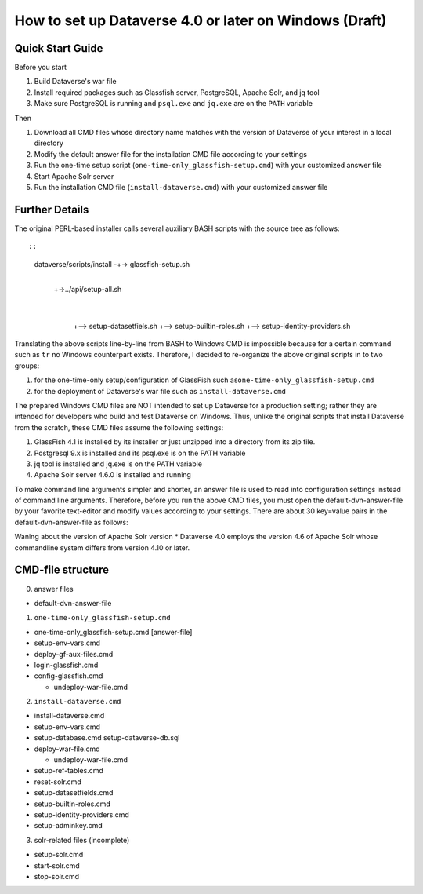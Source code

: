 How to set up Dataverse 4.0 or later on Windows (Draft)
=======================================================

Quick Start Guide
-----------------

Before you start

1. Build Dataverse's war file
2. Install required packages such as Glassfish server, PostgreSQL,
   Apache Solr, and jq tool
3. Make sure PostgreSQL is running and ``psql.exe`` and ``jq.exe`` are
   on the ``PATH`` variable

Then

1. Download all CMD files whose directory name matches with the version
   of Dataverse of your interest in a local directory
2. Modify the default answer file for the installation CMD file
   according to your settings
3. Run the one-time setup script (``one-time-only_glassfish-setup.cmd``)
   with your customized answer file
4. Start Apache Solr server
5. Run the installation CMD file (``install-dataverse.cmd``) with your
   customized answer file

Further Details
---------------

The original PERL-based installer calls several auxiliary BASH scripts
with the source tree as follows::

::

      dataverse/scripts/install -+-> glassfish-setup.sh
                               |
                               +->../api/setup-all.sh
                                                |
                                                |
                                                +--> setup-datasetfiels.sh
                                                +--> setup-builtin-roles.sh
                                                +--> setup-identity-providers.sh

Translating the above scripts line-by-line from BASH to Windows CMD is
impossible because for a certain command such as ``tr`` no Windows
counterpart exists. Therefore, I decided to re-organize the above
original scripts in to two groups:

1. for the one-time-only setup/configuration of GlassFish such
   as\ ``one-time-only_glassfish-setup.cmd``
2. for the deployment of Dataverse's war file such as
   ``install-dataverse.cmd``

The prepared Windows CMD files are NOT intended to set up Dataverse for
a production setting; rather they are intended for developers who build
and test Dataverse on Windows. Thus, unlike the original scripts that
install Dataverse from the scratch, these CMD files assume the following
settings:

1. GlassFish 4.1 is installed by its installer or just unzipped into a
   directory from its zip file.
2. Postgresql 9.x is installed and its psql.exe is on the PATH variable
3. jq tool is installed and jq.exe is on the PATH variable
4. Apache Solr server 4.6.0 is installed and running

To make command line arguments simpler and shorter, an answer file is
used to read into configuration settings instead of command line
arguments. Therefore, before you run the above CMD files, you must open
the default-dvn-answer-file by your favorite text-editor and modify
values according to your settings. There are about 30 key=value pairs in
the default-dvn-answer-file as follows:

+---------------------------------+-------------------------------------------------------------------------------------------------------------------------------------------------------------------+--------------------------------------------------------+
| key                             | value(example)                                                                                                                                                    | note                                                   |
+=================================+===================================================================================================================================================================+========================================================+
| DATAVERSE\_HOST                 | localhost                                                                                                                                                         | Dataverse server name                                  |
+---------------------------------+-------------------------------------------------------------------------------------------------------------------------------------------------------------------+--------------------------------------------------------+
| GLASSFISH\_ROOT                 | C::raw-latex:`\ahome`:raw-latex:`\batch`:raw-latex:`\test`-bed:raw-latex:`\glassfish`-4.1:raw-latex:`\glassfish`4\|GlassFish root (absolute) directory            |
+---------------------------------+-------------------------------------------------------------------------------------------------------------------------------------------------------------------+--------------------------------------------------------+
| SMTP\_SERVER                    | smtp.gmail.com                                                                                                                                                    | SMP server name                                        |
+---------------------------------+-------------------------------------------------------------------------------------------------------------------------------------------------------------------+--------------------------------------------------------+
| DB\_HOST                        | localhost                                                                                                                                                         | Postgresql server name                                 |
+---------------------------------+-------------------------------------------------------------------------------------------------------------------------------------------------------------------+--------------------------------------------------------+
| DB\_PORT                        | 5432                                                                                                                                                              | Postgresql port number                                 |
+---------------------------------+-------------------------------------------------------------------------------------------------------------------------------------------------------------------+--------------------------------------------------------+
| DB\_NAME                        | dvnDb                                                                                                                                                             | Database name for Dataverse                            |
+---------------------------------+-------------------------------------------------------------------------------------------------------------------------------------------------------------------+--------------------------------------------------------+
| DB\_USER                        | dvnApp                                                                                                                                                            | Database User name                                     |
+---------------------------------+-------------------------------------------------------------------------------------------------------------------------------------------------------------------+--------------------------------------------------------+
| DB\_PASS                        | xxxxxx                                                                                                                                                            | Database password                                      |
+---------------------------------+-------------------------------------------------------------------------------------------------------------------------------------------------------------------+--------------------------------------------------------+
| RSERVE\_HOST                    | xxx.x.xx.xxx                                                                                                                                                      | RServe server name                                     |
+---------------------------------+-------------------------------------------------------------------------------------------------------------------------------------------------------------------+--------------------------------------------------------+
| RSERVE\_PORT                    | 6311                                                                                                                                                              | RServe server port number                              |
+---------------------------------+-------------------------------------------------------------------------------------------------------------------------------------------------------------------+--------------------------------------------------------+
| RSERVE\_USER                    | rserve                                                                                                                                                            | RServe server user name                                |
+---------------------------------+-------------------------------------------------------------------------------------------------------------------------------------------------------------------+--------------------------------------------------------+
| RSERVE\_PASS                    | zzzzz                                                                                                                                                             | RServe server user password                            |
+---------------------------------+-------------------------------------------------------------------------------------------------------------------------------------------------------------------+--------------------------------------------------------+
| GLASSFISH\_DOMAIN               | domain1                                                                                                                                                           | GlassFish Domain name for Dataverse                    |
+---------------------------------+-------------------------------------------------------------------------------------------------------------------------------------------------------------------+--------------------------------------------------------+
| ASADMIN\_OPTS                   | [space]                                                                                                                                                           | asadmin.bat command option(space means 'no option')    |
+---------------------------------+-------------------------------------------------------------------------------------------------------------------------------------------------------------------+--------------------------------------------------------+
| MEM\_HEAP\_SIZE                 | 2048m                                                                                                                                                             | GlassFish Memory heap size                             |
+---------------------------------+-------------------------------------------------------------------------------------------------------------------------------------------------------------------+--------------------------------------------------------+
| FILES\_DIR                      | R::raw-latex:`\dataverse`:raw-latex:`\files`                                                                                                                      | DataFile storage directory                             |
+---------------------------------+-------------------------------------------------------------------------------------------------------------------------------------------------------------------+--------------------------------------------------------+
| POSTGRES\_DRIVER                | postgresql-9.4-1201.jdbc41.jar                                                                                                                                    | Postgresql JDBC jar                                    |
+---------------------------------+-------------------------------------------------------------------------------------------------------------------------------------------------------------------+--------------------------------------------------------+
| POSTGRES\_DRIVER\_DIR           | C::raw-latex:`\ahome`:raw-latex:`\jars`:raw-latex:`\db`-drivers\|location (absolute) of the PostgreSQL JDBC jar                                                   |
+---------------------------------+-------------------------------------------------------------------------------------------------------------------------------------------------------------------+--------------------------------------------------------+
| DATAVERSE\_PORT                 | 8080                                                                                                                                                              | Dataverse port number                                  |
+---------------------------------+-------------------------------------------------------------------------------------------------------------------------------------------------------------------+--------------------------------------------------------+
| DATAVERSE\_SRC\_ROOT            | C::raw-latex:`\ahome`:raw-latex:`\vagrant`-box:raw-latex:`\dataverse`\|The location (absolute) of the Dataverse source-tree                                       |
+---------------------------------+-------------------------------------------------------------------------------------------------------------------------------------------------------------------+--------------------------------------------------------+
| SOLR\_PORT                      | 8983                                                                                                                                                              | Apache Solr server's port number                       |
+---------------------------------+-------------------------------------------------------------------------------------------------------------------------------------------------------------------+--------------------------------------------------------+
| SOLR\_JAR\_DIR                  | C::raw-latex:`\solr`-4.6.0:raw-latex:`\example`\|The location (absolute) Apache Solr server                                                                       |
+---------------------------------+-------------------------------------------------------------------------------------------------------------------------------------------------------------------+--------------------------------------------------------+
| DATAVERSE\_WAR\_FILENAME        | dataverse-4.1.war                                                                                                                                                 | Dataverse war file name                                |
+---------------------------------+-------------------------------------------------------------------------------------------------------------------------------------------------------------------+--------------------------------------------------------+
| WELD\_OSGI\_JAR                 | weld-osgi-bundle-2.2.14.Final-glassfish4.jar                                                                                                                      | weld-osgi-bundle jar file name                         |
+---------------------------------+-------------------------------------------------------------------------------------------------------------------------------------------------------------------+--------------------------------------------------------+
| JHOVE\_CONFIG\_FILE             | jhove.conf                                                                                                                                                        | Jhove configuration file name                          |
+---------------------------------+-------------------------------------------------------------------------------------------------------------------------------------------------------------------+--------------------------------------------------------+
| SOLR\_CONFIG\_DIR               | C::raw-latex:`\solr`-4.6.0:raw-latex:`\example`:raw-latex:`\solr`:raw-latex:`\collection`1:raw-latex:`\conf`\|The configuration directory of Apache Solr server   |
+---------------------------------+-------------------------------------------------------------------------------------------------------------------------------------------------------------------+--------------------------------------------------------+
| SOLR\_CONFIG\_SCHEMA            | schema.xml                                                                                                                                                        | Apache Solr's schema.xml file name                     |
+---------------------------------+-------------------------------------------------------------------------------------------------------------------------------------------------------------------+--------------------------------------------------------+
| DATAVERSE\_SOLR\_CONFIG\_PATH   | conf:raw-latex:`\solr`:raw-latex:`\4`.6.0\|The relative path to the Dataverse-customized schema.xml file                                                          |
+---------------------------------+-------------------------------------------------------------------------------------------------------------------------------------------------------------------+--------------------------------------------------------+
| DB\_SETUP\_SQL\_FILE\_NAME      | setup-dataverse-db.sql                                                                                                                                            | The SQL file to drop the database and re-create it     |
+---------------------------------+-------------------------------------------------------------------------------------------------------------------------------------------------------------------+--------------------------------------------------------+
| SQL\_REFERENCE\_DATA            | reference\_data.sql                                                                                                                                               | The SQL file that inserts Dataverse's reference data   |
+---------------------------------+-------------------------------------------------------------------------------------------------------------------------------------------------------------------+--------------------------------------------------------+

Waning about the version of Apache Solr version \* Dataverse 4.0 employs
the version 4.6 of Apache Solr whose commandline system differs from
version 4.10 or later.

CMD-file structure
------------------

0. answer files

-  default-dvn-answer-file

1. ``one-time-only_glassfish-setup.cmd``

-  one-time-only\_glassfish-setup.cmd [answer-file]
-  setup-env-vars.cmd
-  deploy-gf-aux-files.cmd
-  login-glassfish.cmd
-  config-glassfish.cmd

   -  undeploy-war-file.cmd

2. ``install-dataverse.cmd``

-  install-dataverse.cmd
-  setup-env-vars.cmd
-  setup-database.cmd setup-dataverse-db.sql
-  deploy-war-file.cmd

   -  undeploy-war-file.cmd

-  setup-ref-tables.cmd
-  reset-solr.cmd
-  setup-datasetfields.cmd
-  setup-builtin-roles.cmd
-  setup-identity-providers.cmd
-  setup-adminkey.cmd

3. solr-related files (incomplete)

-  setup-solr.cmd
-  start-solr.cmd
-  stop-solr.cmd
